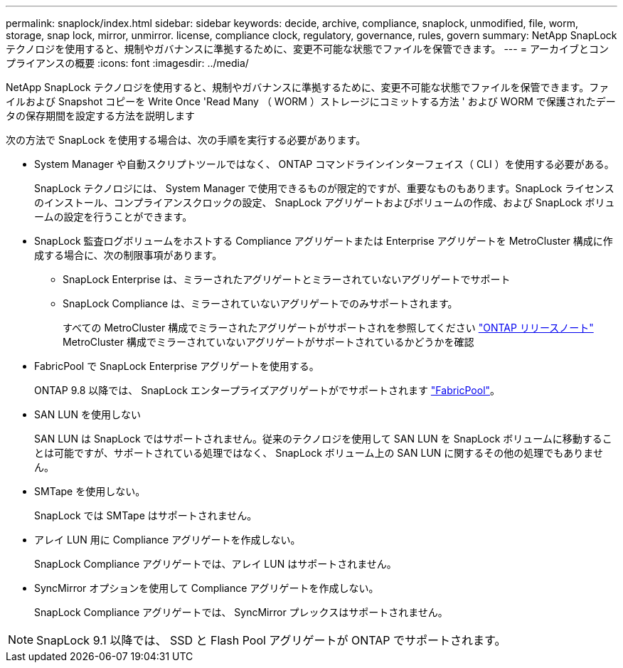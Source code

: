 ---
permalink: snaplock/index.html 
sidebar: sidebar 
keywords: decide, archive, compliance, snaplock, unmodified, file, worm, storage, snap lock, mirror, unmirror. license, compliance clock, regulatory, governance, rules, govern 
summary: NetApp SnapLock テクノロジを使用すると、規制やガバナンスに準拠するために、変更不可能な状態でファイルを保管できます。 
---
= アーカイブとコンプライアンスの概要
:icons: font
:imagesdir: ../media/


[role="lead"]
NetApp SnapLock テクノロジを使用すると、規制やガバナンスに準拠するために、変更不可能な状態でファイルを保管できます。ファイルおよび Snapshot コピーを Write Once 'Read Many （ WORM ）ストレージにコミットする方法 ' および WORM で保護されたデータの保存期間を設定する方法を説明します

次の方法で SnapLock を使用する場合は、次の手順を実行する必要があります。

* System Manager や自動スクリプトツールではなく、 ONTAP コマンドラインインターフェイス（ CLI ）を使用する必要がある。
+
SnapLock テクノロジには、 System Manager で使用できるものが限定的ですが、重要なものもあります。SnapLock ライセンスのインストール、コンプライアンスクロックの設定、 SnapLock アグリゲートおよびボリュームの作成、および SnapLock ボリュームの設定を行うことができます。

* SnapLock 監査ログボリュームをホストする Compliance アグリゲートまたは Enterprise アグリゲートを MetroCluster 構成に作成する場合に、次の制限事項があります。
+
** SnapLock Enterprise は、ミラーされたアグリゲートとミラーされていないアグリゲートでサポート
** SnapLock Compliance は、ミラーされていないアグリゲートでのみサポートされます。
+
すべての MetroCluster 構成でミラーされたアグリゲートがサポートされを参照してください link:https://library.netapp.com/ecm/ecm_download_file/ECMLP2492508["ONTAP リリースノート"] MetroCluster 構成でミラーされていないアグリゲートがサポートされているかどうかを確認



* FabricPool で SnapLock Enterprise アグリゲートを使用する。
+
ONTAP 9.8 以降では、 SnapLock エンタープライズアグリゲートがでサポートされます link:https://docs.netapp.com/us-en/ontap/fabricpool/index.html["FabricPool"]。

* SAN LUN を使用しない
+
SAN LUN は SnapLock ではサポートされません。従来のテクノロジを使用して SAN LUN を SnapLock ボリュームに移動することは可能ですが、サポートされている処理ではなく、 SnapLock ボリューム上の SAN LUN に関するその他の処理でもありません。

* SMTape を使用しない。
+
SnapLock では SMTape はサポートされません。

* アレイ LUN 用に Compliance アグリゲートを作成しない。
+
SnapLock Compliance アグリゲートでは、アレイ LUN はサポートされません。

* SyncMirror オプションを使用して Compliance アグリゲートを作成しない。
+
SnapLock Compliance アグリゲートでは、 SyncMirror プレックスはサポートされません。



[NOTE]
====
SnapLock 9.1 以降では、 SSD と Flash Pool アグリゲートが ONTAP でサポートされます。

====